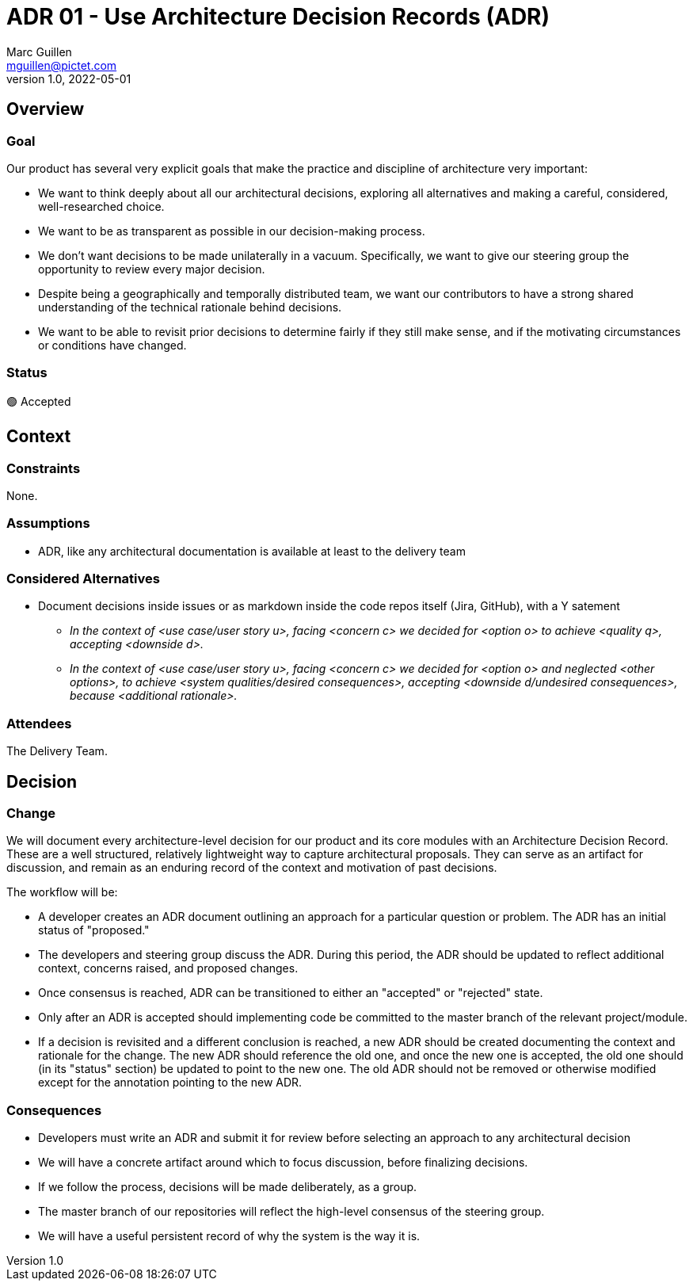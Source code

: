 = ADR 01 - Use Architecture Decision Records (ADR)
Marc Guillen <mguillen@pictet.com>
v1.0, 2022-05-01

== Overview

=== Goal

Our product has several very explicit goals that make the practice and discipline of architecture very important:

* We want to think deeply about all our architectural decisions, exploring all alternatives and making a careful, considered, well-researched choice.
* We want to be as transparent as possible in our decision-making process.
* We don't want decisions to be made unilaterally in a vacuum. Specifically, we want to give our steering group the opportunity to review every major decision.
* Despite being a geographically and temporally distributed team, we want our contributors to have a strong shared understanding of the technical rationale behind decisions.
* We want to be able to revisit prior decisions to determine fairly if they still make sense, and if the motivating circumstances or conditions have changed.

=== Status

🟢 Accepted

== Context

=== Constraints

None.

=== Assumptions

* ADR, like any architectural documentation is available at least to the delivery team 

=== Considered Alternatives

* Document decisions inside issues or as markdown inside the code repos itself  (Jira, GitHub), with a Y satement
** _In the context of <use case/user story u>, facing <concern c> we decided for <option o> to achieve <quality q>, accepting <downside d>._
** _In the context of <use case/user story u>, facing <concern c> we decided for <option o> and neglected <other options>, to achieve <system qualities/desired consequences>, accepting <downside d/undesired consequences>, because <additional rationale>._

=== Attendees

The Delivery Team.

== Decision

=== Change

We will document every architecture-level decision for our product and its core modules with an Architecture Decision Record. These are a well structured, relatively lightweight way to capture architectural proposals. They can serve as an artifact for discussion, and remain as an enduring record of the context and motivation of past decisions.

The workflow will be:

* A developer creates an ADR document outlining an approach for a particular question or problem. The ADR has an initial status of "proposed."
* The developers and steering group discuss the ADR. During this period, the ADR should be updated to reflect additional context, concerns raised, and proposed changes.
* Once consensus is reached, ADR can be transitioned to either an "accepted" or "rejected" state.
* Only after an ADR is accepted should implementing code be committed to the master branch of the relevant project/module.
* If a decision is revisited and a different conclusion is reached, a new ADR should be created documenting the context and rationale for the change. The new ADR should reference the old one, and once the new one is accepted, the old one should (in its "status" section) be updated to point to the new one. The old ADR should not be removed or otherwise modified except for the annotation pointing to the new ADR.

=== Consequences

* Developers must write an ADR and submit it for review before selecting an approach to any architectural decision
* We will have a concrete artifact around which to focus discussion, before finalizing decisions.
* If we follow the process, decisions will be made deliberately, as a group.
* The master branch of our repositories will reflect the high-level consensus of the steering group.
* We will have a useful persistent record of why the system is the way it is.